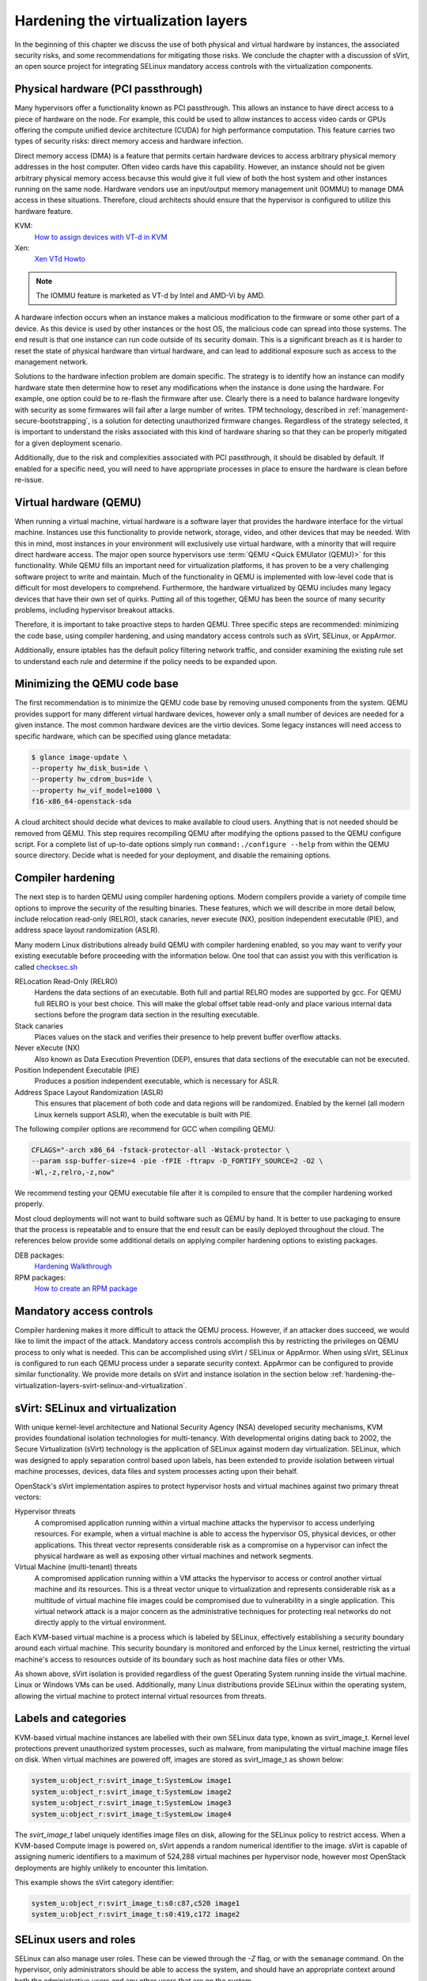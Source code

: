===================================
Hardening the virtualization layers
===================================

In the beginning of this chapter we discuss the use of both physical and
virtual hardware by instances, the associated security risks, and some
recommendations for mitigating those risks. We conclude the chapter with a
discussion of sVirt, an open source project for integrating SELinux mandatory
access controls with the virtualization components.

Physical hardware (PCI passthrough)
~~~~~~~~~~~~~~~~~~~~~~~~~~~~~~~~~~~

Many hypervisors offer a functionality known as PCI passthrough. This allows an
instance to have direct access to a piece of hardware on the node. For example,
this could be used to allow instances to access video cards or GPUs offering
the compute unified device architecture (CUDA) for high performance
computation. This feature carries two types of security risks: direct memory
access and hardware infection.

Direct memory access (DMA) is a feature that permits certain hardware devices
to access arbitrary physical memory addresses in the host computer. Often
video cards have this capability. However, an instance should not be given
arbitrary physical memory access because this would give it full view of both
the host system and other instances running on the same node. Hardware vendors
use an input/output memory management unit (IOMMU) to manage DMA access in
these situations. Therefore, cloud architects should ensure that the hypervisor
is configured to utilize this hardware feature.

KVM:
    `How to assign devices with VT-d in KVM
    <http://www.linux-kvm.org/page/How_to_assign_devices_with_VT-d_in_KVM>`__
Xen:
    `Xen VTd Howto <http://wiki.xen.org/wiki/VTd_HowTo>`__

.. note::

   The IOMMU feature is marketed as VT-d by Intel and AMD-Vi by AMD.

A hardware infection occurs when an instance makes a malicious modification to
the firmware or some other part of a device. As this device is used by other
instances or the host OS, the malicious code can spread into those systems. The
end result is that one instance can run code outside of its security domain.
This is a significant breach as it is harder to reset the state of physical
hardware than virtual hardware, and can lead to additional exposure such as
access to the management network.

Solutions to the hardware infection problem are domain specific. The strategy
is to identify how an instance can modify hardware state then determine how to
reset any modifications when the instance is done using the hardware. For
example, one option could be to re-flash the firmware after use. Clearly there
is a need to balance hardware longevity with security as some firmwares will
fail after a large number of writes. TPM technology, described in
:ref:`management-secure-bootstrapping`, is a solution for detecting
unauthorized firmware changes. Regardless of the strategy selected, it is
important to understand the risks associated with this kind of hardware sharing
so that they can be properly mitigated for a given deployment scenario.

Additionally, due to the risk and complexities associated with PCI passthrough,
it should be disabled by default. If enabled for a specific need, you will need
to have appropriate processes in place to ensure the hardware is clean before
re-issue.

Virtual hardware (QEMU)
~~~~~~~~~~~~~~~~~~~~~~~

When running a virtual machine, virtual hardware is a software layer that
provides the hardware interface for the virtual machine. Instances use this
functionality to provide network, storage, video, and other devices that may be
needed. With this in mind, most instances in your environment will exclusively
use virtual hardware, with a minority that will require direct hardware access.
The major open source hypervisors use :term:`QEMU <Quick EMUlator (QEMU)>` for
this functionality. While QEMU fills an important need for virtualization
platforms, it has proven to be a very challenging software project to write
and maintain. Much of the functionality in QEMU is implemented with low-level
code that is difficult for most developers to comprehend. Furthermore, the
hardware virtualized by QEMU includes many legacy devices that have their own
set of quirks. Putting all of this together, QEMU has been the source of many
security problems, including hypervisor breakout attacks.

Therefore, it is important to take proactive steps to harden QEMU. Three
specific steps are recommended: minimizing the code base, using compiler
hardening, and using mandatory access controls such as sVirt, SELinux, or
AppArmor.

Additionally, ensure iptables has the default policy filtering network traffic,
and consider examining the existing rule set to understand each rule and
determine if the policy needs to be expanded upon.

Minimizing the QEMU code base
~~~~~~~~~~~~~~~~~~~~~~~~~~~~~

The first recommendation is to minimize the QEMU code base by removing unused
components from the system. QEMU provides support for many different virtual
hardware devices, however only a small number of devices are needed for a given
instance. The most common hardware devices are the virtio devices. Some legacy
instances will need access to specific hardware, which can be specified using
glance metadata:

.. code:: console

    $ glance image-update \
    --property hw_disk_bus=ide \
    --property hw_cdrom_bus=ide \
    --property hw_vif_model=e1000 \
    f16-x86_64-openstack-sda

A cloud architect should decide what devices to make available to cloud users.
Anything that is not needed should be removed from QEMU. This step requires
recompiling QEMU after modifying the options passed to the QEMU configure
script. For a complete list of up-to-date options simply run
``command:./configure --help`` from within the QEMU source directory. Decide
what is needed for your deployment, and disable the remaining options.

Compiler hardening
~~~~~~~~~~~~~~~~~~

The next step is to harden QEMU using compiler hardening options. Modern
compilers provide a variety of compile time options to improve the security of
the resulting binaries. These features, which we will describe in more detail
below, include relocation read-only (RELRO), stack canaries, never execute
(NX), position independent executable (PIE), and address space layout
randomization (ASLR).

Many modern Linux distributions already build QEMU with compiler hardening
enabled, so you may want to verify your existing executable before
proceeding with the information below. One tool that can assist you with this
verification is called
`checksec.sh <http://www.trapkit.de/tools/checksec.html>`__

RELocation Read-Only (RELRO)
    Hardens the data sections of an executable. Both full and partial RELRO
    modes are supported by gcc. For QEMU full RELRO is your best choice.
    This will make the global offset table read-only and place various
    internal data sections before the program data section in the resulting
    executable.
Stack canaries
    Places values on the stack and verifies their presence to help prevent
    buffer overflow attacks.
Never eXecute (NX)
    Also known as Data Execution Prevention (DEP), ensures that data sections
    of the executable can not be executed.
Position Independent Executable (PIE)
    Produces a position independent executable, which is necessary for ASLR.
Address Space Layout Randomization (ASLR)
    This ensures that placement of both code and data regions will be
    randomized. Enabled by the kernel (all modern Linux kernels support ASLR),
    when the executable is built with PIE.

The following compiler options are recommend for GCC when compiling QEMU:

.. code:: console

   CFLAGS="-arch x86_64 -fstack-protector-all -Wstack-protector \
   --param ssp-buffer-size=4 -pie -fPIE -ftrapv -D_FORTIFY_SOURCE=2 -O2 \
   -Wl,-z,relro,-z,now"

We recommend testing your QEMU executable file after it is compiled to ensure
that the compiler hardening worked properly.

Most cloud deployments will not want to build software such as QEMU by hand. It
is better to use packaging to ensure that the process is repeatable and to
ensure that the end result can be easily deployed throughout the cloud. The
references below provide some additional details on applying compiler hardening
options to existing packages.

DEB packages:
     `Hardening Walkthrough <https://wiki.debian.org/HardeningWalkthrough>`__
RPM packages:
     `How to create an RPM package
     <http://fedoraproject.org/wiki/How_to_create_an_RPM_package>`__

Mandatory access controls
~~~~~~~~~~~~~~~~~~~~~~~~~

Compiler hardening makes it more difficult to attack the QEMU process. However,
if an attacker does succeed, we would like to limit the impact of the attack.
Mandatory access controls accomplish this by restricting the privileges on QEMU
process to only what is needed. This can be accomplished using sVirt / SELinux
or AppArmor. When using sVirt, SELinux is configured to run each QEMU process
under a separate security context. AppArmor can be configured to provide
similar functionality. We provide more details on sVirt and instance isolation
in the section below
:ref:`hardening-the-virtualization-layers-svirt-selinux-and-virtualization`.

.. _hardening-the-virtualization-layers-svirt-selinux-and-virtualization:

sVirt: SELinux and virtualization
~~~~~~~~~~~~~~~~~~~~~~~~~~~~~~~~~

With unique kernel-level architecture and National Security Agency (NSA)
developed security mechanisms, KVM provides foundational isolation technologies
for multi-tenancy. With developmental origins dating back to 2002, the Secure
Virtualization (sVirt) technology is the application of SELinux against modern
day virtualization. SELinux, which was designed to apply separation control
based upon labels, has been extended to provide isolation between virtual
machine processes, devices, data files and system processes acting upon their
behalf.

OpenStack's sVirt implementation aspires to protect hypervisor hosts and
virtual machines against two primary threat vectors:

Hypervisor threats
    A compromised application running within a virtual machine attacks the
    hypervisor to access underlying resources. For example, when a virtual
    machine is able to access the hypervisor OS, physical devices, or other
    applications. This threat vector represents considerable risk as a
    compromise on a hypervisor can infect the physical hardware as well as
    exposing other virtual machines and network segments.
Virtual Machine (multi-tenant) threats
    A compromised application running within a VM attacks the hypervisor to
    access or control another virtual machine and its resources. This is a
    threat vector unique to virtualization and represents considerable risk as
    a multitude of virtual machine file images could be compromised due to
    vulnerability in a single application. This virtual network attack is a
    major concern as the administrative techniques for protecting real
    networks do not directly apply to the virtual environment.

Each KVM-based virtual machine is a process which is labeled by SELinux,
effectively establishing a security boundary around each virtual machine. This
security boundary is monitored and enforced by the Linux kernel, restricting
the virtual machine's access to resources outside of its boundary such as host
machine data files or other VMs.

.. image:: ../figures/sVirt_Diagram_1.png

As shown above, sVirt isolation is provided regardless of the guest Operating
System running inside the virtual machine. Linux or Windows VMs can be
used. Additionally, many Linux distributions provide SELinux within the
operating system, allowing the virtual machine to protect internal virtual
resources from threats.

Labels and categories
~~~~~~~~~~~~~~~~~~~~~

KVM-based virtual machine instances are labelled with their own SELinux data
type, known as svirt_image_t. Kernel level protections prevent unauthorized
system processes, such as malware, from manipulating the virtual machine image
files on disk. When virtual machines are powered off, images are stored as
svirt_image_t as shown below:

.. code::

   system_u:object_r:svirt_image_t:SystemLow image1
   system_u:object_r:svirt_image_t:SystemLow image2
   system_u:object_r:svirt_image_t:SystemLow image3
   system_u:object_r:svirt_image_t:SystemLow image4

The *svirt_image_t* label uniquely identifies image files on disk, allowing for
the SELinux policy to restrict access. When a KVM-based Compute image is
powered on, sVirt appends a random numerical identifier to the image. sVirt is
capable of assigning numeric identifiers to a maximum of 524,288 virtual
machines per hypervisor node, however most OpenStack deployments are highly
unlikely to encounter this limitation.

This example shows the sVirt category identifier:

.. code::

   system_u:object_r:svirt_image_t:s0:c87,c520 image1
   system_u:object_r:svirt_image_t:s0:419,c172 image2

SELinux users and roles
~~~~~~~~~~~~~~~~~~~~~~~

SELinux can also manage user roles. These can be viewed through the *-Z* flag,
or with the ``semanage`` command. On the hypervisor, only administrators should
be able to access the system, and should have an appropriate context around
both the administrative users and any other users that are on the system.

SELinux users documentation:
    `SELinux.org Users and Roles Overview
    <http://selinuxproject.org/page/BasicConcepts#Users>`__

Booleans
~~~~~~~~

To ease the administrative burden of managing SELinux, many enterprise Linux
platforms utilize SELinux Booleans to quickly change the security posture of
sVirt.

Red Hat Enterprise Linux-based KVM deployments utilize the following sVirt
booleans:

.. list-table::
   :header-rows: 1
   :widths: 10 20

   * - sVirt SELinux Boolean
     - Description
   * - virt_use_common
     - Allow virt to use serial/parallel communication ports.
   * - virt_use_fusefs
     - Allow virt to read FUSE mounted files.
   * - virt_use_nfs
     - Allow virt to manage NFS mounted files.
   * - virt_use_samba
     - Allow virt to manage CIFS mounted files.
   * - virt_use_sanlock
     - Allow confined virtual guests to interact with the sanlock.
   * - virt_use_sysfs
     - Allow virt to manage device configuration (PCI).
   * - virt_use_usb
     - Allow virt to use USB devices.
   * - virt_use_xserver
     - Allow virtual machine to interact with the X Window System.
